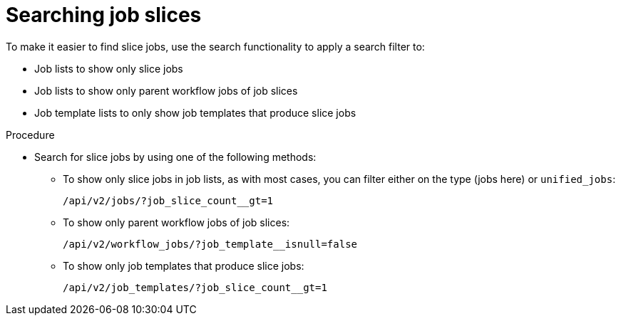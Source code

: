 [id="controller-search-job-slices"]

= Searching job slices

To make it easier to find slice jobs, use the search functionality to apply a search filter to:

* Job lists to show only slice jobs
* Job lists to show only parent workflow jobs of job slices
* Job template lists to only show job templates that produce slice jobs

.Procedure

* Search for slice jobs by using one of the following methods:
** To show only slice jobs in job lists, as with most cases, you can filter either on the type (jobs here) or `unified_jobs`:
+
----
/api/v2/jobs/?job_slice_count__gt=1
----
+
** To show only parent workflow jobs of job slices:
+
----
/api/v2/workflow_jobs/?job_template__isnull=false
----
+
** To show only job templates that produce slice jobs:
+
----
/api/v2/job_templates/?job_slice_count__gt=1
----
